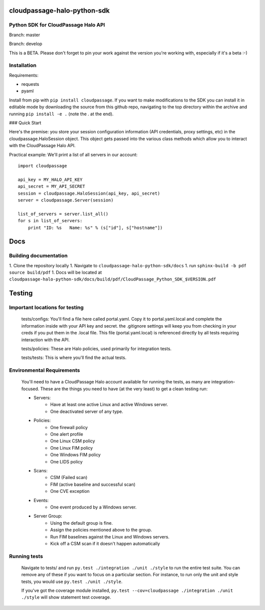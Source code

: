 ============================
cloudpassage-halo-python-sdk
============================
Python SDK for CloudPassage Halo API
------------------------------------

Branch: master

.. image:: https://codeclimate.com/github/cloudpassage/cloudpassage-halo-python-sdk/badges/gpa.svg
   :target: https://codeclimate.com/github/cloudpassage/cloudpassage-halo-python-sdk
   :alt: Code Climate

.. image:: https://codeclimate.com/github/cloudpassage/cloudpassage-halo-python-sdk/badges/coverage.svg
   :target: https://codeclimate.com/github/cloudpassage/cloudpassage-halo-python-sdk/coverage
   :alt: Test Coverage

.. image:: https://travis-ci.org/cloudpassage/cloudpassage-halo-python-sdk.svg?branch=master
   :target: https://travis-ci.org/cloudpassage/cloudpassage-halo-python-sdk

Branch: develop

.. image:: https://travis-ci.org/cloudpassage/cloudpassage-halo-python-sdk.svg?branch=develop
   :target: https://travis-ci.org/cloudpassage/cloudpassage-halo-python-sdk


This is a BETA.  Please don't forget to pin your work against the version you're working with, especially if it's a beta :-)

Installation
------------

Requirements:

* requests
* pyaml


Install from pip with ``pip install cloudpassage``.  If you want to make
modifications to the SDK you can install it in editable mode by downloading
the source from this github repo, navigating to the top directory within the
archive and running ``pip install -e .`` (note the . at the end).

### Quick Start

Here's the premise: you store your session configuration information (API
credentials, proxy settings, etc) in the cloudpassage.HaloSession object.
This object gets passed into the various class methods which allow you
to interact with the CloudPassage Halo API.

Practical example:
We'll print a list of all servers in our account:

::

    import cloudpassage

    api_key = MY_HALO_API_KEY
    api_secret = MY_API_SECRET
    session = cloudpassage.HaloSession(api_key, api_secret)
    server = cloudpassage.Server(session)

    list_of_servers = server.list_all()
    for s in list_of_servers:
        print "ID: %s   Name: %s" % (s["id"], s["hostname"])



====
Docs
====
Building documentation
----------------------

1. Clone the repository locally
1. Navigate to ``cloudpassage-halo-python-sdk/docs``
1. run ``sphinx-build -b pdf source build/pdf``
1. Docs will be located at ``cloudpassage-halo-python-sdk/docs/build/pdf/CloudPassage_Python_SDK_$VERSION.pdf``


=======
Testing
=======
Important locations for testing
-------------------------------

  tests/configs: You'll find a file here called portal.yaml.  Copy it to
  portal.yaml.local and complete the information inside with your API key and
  secret.  the .gitignore settings will keep you from checking in your creds
  if you put them in the .local file.  This file (portal.yaml.local) is
  referenced directly by all tests requiring interaction with the API.

  tests/policies: These are Halo policies, used primarily for integration
  tests.

  tests/tests: This is where you'll find the actual tests.


Environmental Requirements
--------------------------

  You'll need to have a CloudPassage Halo account available for running the
  tests, as many are integration-focused.  These are the things you need to have
  (at the very least) to get a clean testing run:

  * Servers:
      * Have at least one active Linux and active Windows server.
      * One deactivated server of any type.
  * Policies:
      * One firewall policy
      * One alert profile
      * One Linux CSM policy
      * One Linux FIM policy
      * One Windows FIM policy
      * One LIDS policy
  * Scans:
      * CSM (Failed scan)
      * FIM (active baseline and successful scan)
      * One CVE exception
  * Events:
      * One event produced by a Windows server.
  * Server Group:
      * Using the default group is fine.
      * Assign the policies mentioned above to the group.
      * Run FIM baselines against the Linux and Windows servers.
      * Kick off a CSM scan if it doesn't happen automatically


Running tests
--------------

 Navigate to tests/ and run ``py.test ./integration ./unit ./style``
 to run the entire test suite.  You can remove any of these if you
 want to focus on a particular section.  For instance, to run only
 the unit and style tests, you would use ``py.test ./unit ./style``.

 If you've got the coverage module installed,
 ``py.test --cov=cloudpassage ./integration ./unit ./style``
 will show statement test coverage.
